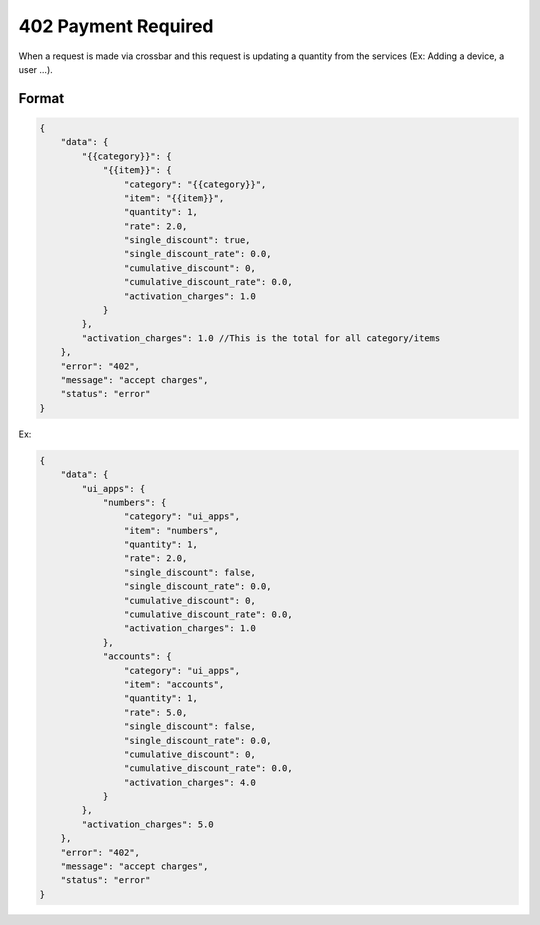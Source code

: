 402 Payment Required
~~~~~~~~~~~~~~~~~~~~

When a request is made via crossbar and this request is updating a quantity from the services (Ex: Adding a device, a user ...).

Format
^^^^^^

.. code:: json

    {
        "data": {
            "{{category}}": {
                "{{item}}": {
                    "category": "{{category}}",
                    "item": "{{item}}",
                    "quantity": 1,
                    "rate": 2.0,
                    "single_discount": true,
                    "single_discount_rate": 0.0,
                    "cumulative_discount": 0,
                    "cumulative_discount_rate": 0.0,
                    "activation_charges": 1.0
                }
            },
            "activation_charges": 1.0 //This is the total for all category/items
        },
        "error": "402",
        "message": "accept charges",
        "status": "error"
    }

Ex:

.. code:: json

    {
        "data": {
            "ui_apps": {
                "numbers": {
                    "category": "ui_apps",
                    "item": "numbers",
                    "quantity": 1,
                    "rate": 2.0,
                    "single_discount": false,
                    "single_discount_rate": 0.0,
                    "cumulative_discount": 0,
                    "cumulative_discount_rate": 0.0,
                    "activation_charges": 1.0
                },
                "accounts": {
                    "category": "ui_apps",
                    "item": "accounts",
                    "quantity": 1,
                    "rate": 5.0,
                    "single_discount": false,
                    "single_discount_rate": 0.0,
                    "cumulative_discount": 0,
                    "cumulative_discount_rate": 0.0,
                    "activation_charges": 4.0
                }
            },
            "activation_charges": 5.0
        },
        "error": "402",
        "message": "accept charges",
        "status": "error"
    }
